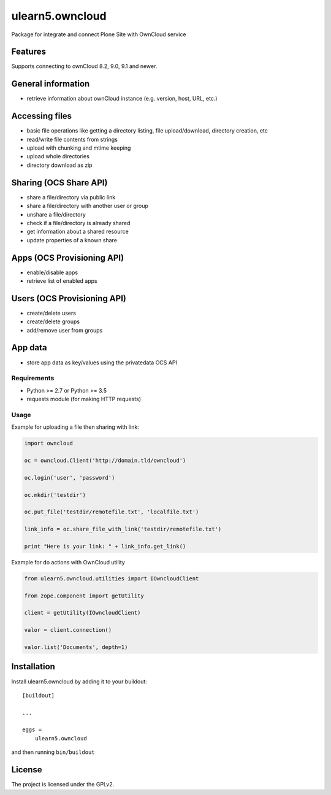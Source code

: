 .. This README is meant for consumption by humans and pypi. Pypi can render rst files so please do not use Sphinx features.
   If you want to learn more about writing documentation, please check out: http://docs.plone.org/about/documentation_styleguide.html
   This text does not appear on pypi or github. It is a comment.

================
ulearn5.owncloud
================

Package for integrate and connect Plone Site with OwnCloud service

Features
--------
Supports connecting to ownCloud 8.2, 9.0, 9.1 and newer.

General information
-------------------

- retrieve information about ownCloud instance (e.g. version, host, URL, etc.)

Accessing files
---------------

- basic file operations like getting a directory listing, file upload/download, directory creation, etc
- read/write file contents from strings
- upload with chunking and mtime keeping
- upload whole directories
- directory download as zip

Sharing (OCS Share API)
-----------------------

- share a file/directory via public link
- share a file/directory with another user or group
- unshare a file/directory
- check if a file/directory is already shared
- get information about a shared resource
- update properties of a known share

Apps (OCS Provisioning API)
---------------------------

- enable/disable apps
- retrieve list of enabled apps

Users (OCS Provisioning API)
----------------------------

- create/delete users
- create/delete groups
- add/remove user from groups

App data
--------

- store app data as key/values using the privatedata OCS API

Requirements
============

- Python >= 2.7 or Python >= 3.5
- requests module (for making HTTP requests)

Usage
=====

Example for uploading a file then sharing with link:

.. code-block:: python

    import owncloud

    oc = owncloud.Client('http://domain.tld/owncloud')

    oc.login('user', 'password')

    oc.mkdir('testdir')

    oc.put_file('testdir/remotefile.txt', 'localfile.txt')

    link_info = oc.share_file_with_link('testdir/remotefile.txt')

    print "Here is your link: " + link_info.get_link()

Example for do actions with OwnCloud utility

.. code-block:: python

    from ulearn5.owncloud.utilities import IOwncloudClient
    
    from zope.component import getUtility

    client = getUtility(IOwncloudClient)

    valor = client.connection()

    valor.list('Documents', depth=1)

Installation
------------

Install ulearn5.owncloud by adding it to your buildout::

    [buildout]

    ...

    eggs =
        ulearn5.owncloud


and then running ``bin/buildout``


License
-------

The project is licensed under the GPLv2.
